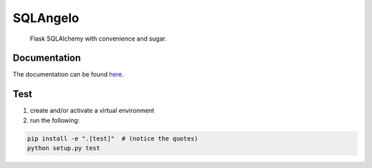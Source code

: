 SQLAngelo
#######

    Flask SQLAlchemy with convenience and sugar.

Documentation
===============

The documentation can be found `here <docs/index.rst>`_.

Test
===========

1. create and/or activate a virtual environment
2. run the following:

.. code-block::

    pip install -e ".[test]"  # (notice the quotes)
    python setup.py test
